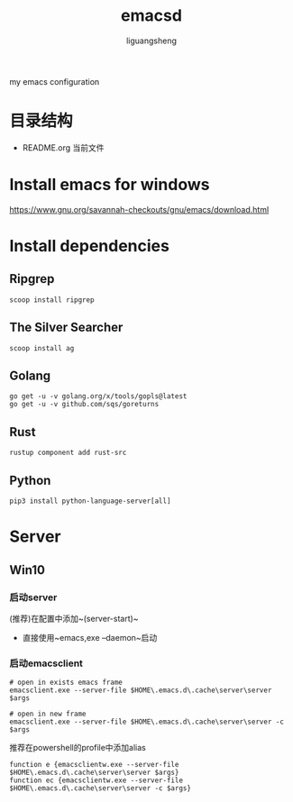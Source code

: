 #+TITLE: emacsd
#+AUTHOR: liguangsheng
#+STARTUP: showall

my emacs configuration

* 目录结构

- README.org 当前文件

* Install emacs for windows

  https://www.gnu.org/savannah-checkouts/gnu/emacs/download.html

* Install dependencies
** Ripgrep
   #+BEGIN_SRC 
   scoop install ripgrep
   #+END_SRC
   
** The Silver Searcher
   #+BEGIN_SRC 
   scoop install ag
   #+END_SRC

** Golang
   #+BEGIN_SRC 
   go get -u -v golang.org/x/tools/gopls@latest
   go get -u -v github.com/sqs/goreturns
   #+END_SRC

** Rust
   #+BEGIN_SRC 
   rustup component add rust-src
   #+END_SRC
 

** Python 
   #+BEGIN_SRC 
   pip3 install python-language-server[all]
   #+END_SRC
   
* Server

** Win10
*** 启动server
     (推荐)在配置中添加~(server-start)~
    - 直接使用~emacs,exe --daemon~启动

*** 启动emacsclient
#+BEGIN_SRC 
# open in exists emacs frame
emacsclient.exe --server-file $HOME\.emacs.d\.cache\server\server $args
#+END_SRC

#+BEGIN_SRC 
# open in new frame
emacsclient.exe --server-file $HOME\.emacs.d\.cache\server\server -c $args
#+END_SRC

推荐在powershell的profile中添加alias
#+BEGIN_SRC 
function e {emacsclientw.exe --server-file $HOME\.emacs.d\.cache\server\server $args}
function ec {emacsclientw.exe --server-file $HOME\.emacs.d\.cache\server\server -c $args}
#+END_SRC

